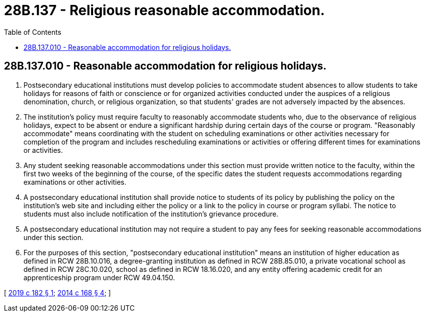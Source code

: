= 28B.137 - Religious reasonable accommodation.
:toc:

== 28B.137.010 - Reasonable accommodation for religious holidays.
. Postsecondary educational institutions must develop policies to accommodate student absences to allow students to take holidays for reasons of faith or conscience or for organized activities conducted under the auspices of a religious denomination, church, or religious organization, so that students' grades are not adversely impacted by the absences.

. The institution's policy must require faculty to reasonably accommodate students who, due to the observance of religious holidays, expect to be absent or endure a significant hardship during certain days of the course or program. "Reasonably accommodate" means coordinating with the student on scheduling examinations or other activities necessary for completion of the program and includes rescheduling examinations or activities or offering different times for examinations or activities.

. Any student seeking reasonable accommodations under this section must provide written notice to the faculty, within the first two weeks of the beginning of the course, of the specific dates the student requests accommodations regarding examinations or other activities.

. A postsecondary educational institution shall provide notice to students of its policy by publishing the policy on the institution's web site and including either the policy or a link to the policy in course or program syllabi. The notice to students must also include notification of the institution's grievance procedure.

. A postsecondary educational institution may not require a student to pay any fees for seeking reasonable accommodations under this section.

. For the purposes of this section, "postsecondary educational institution" means an institution of higher education as defined in RCW 28B.10.016, a degree-granting institution as defined in RCW 28B.85.010, a private vocational school as defined in RCW 28C.10.020, school as defined in RCW 18.16.020, and any entity offering academic credit for an apprenticeship program under RCW 49.04.150.

[ http://lawfilesext.leg.wa.gov/biennium/2019-20/Pdf/Bills/Session%20Laws/Senate/5166-S.SL.pdf?cite=2019%20c%20182%20§%201[2019 c 182 § 1]; http://lawfilesext.leg.wa.gov/biennium/2013-14/Pdf/Bills/Session%20Laws/Senate/5173-S.SL.pdf?cite=2014%20c%20168%20§%204[2014 c 168 § 4]; ]

